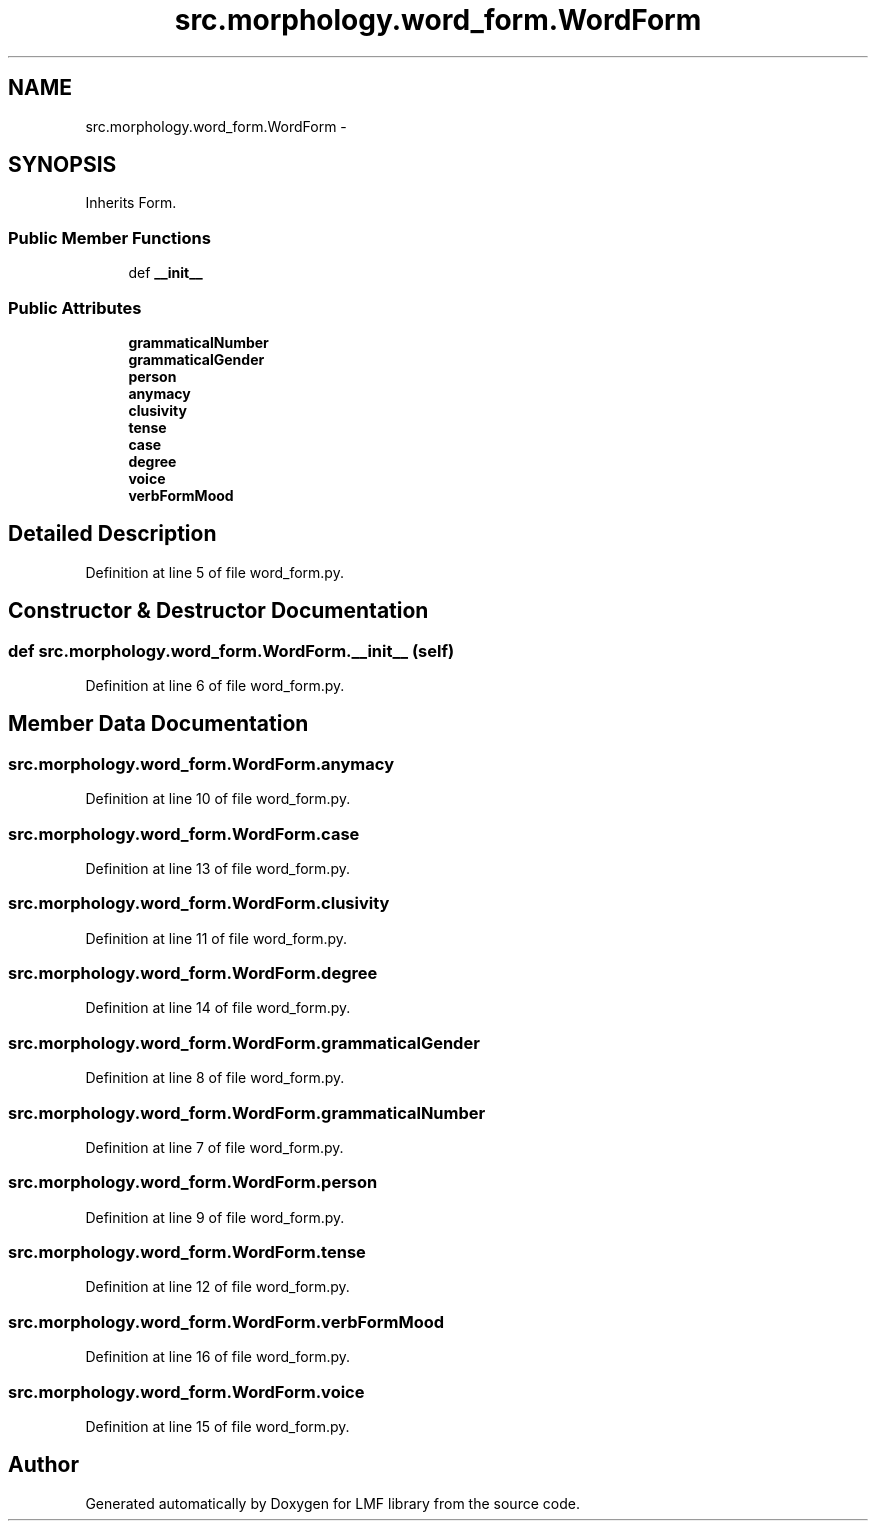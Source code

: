.TH "src.morphology.word_form.WordForm" 3 "Thu Sep 18 2014" "LMF library" \" -*- nroff -*-
.ad l
.nh
.SH NAME
src.morphology.word_form.WordForm \- 
.SH SYNOPSIS
.br
.PP
.PP
Inherits Form\&.
.SS "Public Member Functions"

.in +1c
.ti -1c
.RI "def \fB__init__\fP"
.br
.in -1c
.SS "Public Attributes"

.in +1c
.ti -1c
.RI "\fBgrammaticalNumber\fP"
.br
.ti -1c
.RI "\fBgrammaticalGender\fP"
.br
.ti -1c
.RI "\fBperson\fP"
.br
.ti -1c
.RI "\fBanymacy\fP"
.br
.ti -1c
.RI "\fBclusivity\fP"
.br
.ti -1c
.RI "\fBtense\fP"
.br
.ti -1c
.RI "\fBcase\fP"
.br
.ti -1c
.RI "\fBdegree\fP"
.br
.ti -1c
.RI "\fBvoice\fP"
.br
.ti -1c
.RI "\fBverbFormMood\fP"
.br
.in -1c
.SH "Detailed Description"
.PP 
Definition at line 5 of file word_form\&.py\&.
.SH "Constructor & Destructor Documentation"
.PP 
.SS "def src\&.morphology\&.word_form\&.WordForm\&.__init__ (self)"

.PP
Definition at line 6 of file word_form\&.py\&.
.SH "Member Data Documentation"
.PP 
.SS "src\&.morphology\&.word_form\&.WordForm\&.anymacy"

.PP
Definition at line 10 of file word_form\&.py\&.
.SS "src\&.morphology\&.word_form\&.WordForm\&.case"

.PP
Definition at line 13 of file word_form\&.py\&.
.SS "src\&.morphology\&.word_form\&.WordForm\&.clusivity"

.PP
Definition at line 11 of file word_form\&.py\&.
.SS "src\&.morphology\&.word_form\&.WordForm\&.degree"

.PP
Definition at line 14 of file word_form\&.py\&.
.SS "src\&.morphology\&.word_form\&.WordForm\&.grammaticalGender"

.PP
Definition at line 8 of file word_form\&.py\&.
.SS "src\&.morphology\&.word_form\&.WordForm\&.grammaticalNumber"

.PP
Definition at line 7 of file word_form\&.py\&.
.SS "src\&.morphology\&.word_form\&.WordForm\&.person"

.PP
Definition at line 9 of file word_form\&.py\&.
.SS "src\&.morphology\&.word_form\&.WordForm\&.tense"

.PP
Definition at line 12 of file word_form\&.py\&.
.SS "src\&.morphology\&.word_form\&.WordForm\&.verbFormMood"

.PP
Definition at line 16 of file word_form\&.py\&.
.SS "src\&.morphology\&.word_form\&.WordForm\&.voice"

.PP
Definition at line 15 of file word_form\&.py\&.

.SH "Author"
.PP 
Generated automatically by Doxygen for LMF library from the source code\&.
